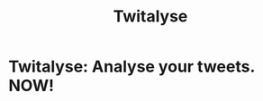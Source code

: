 #+TITLE: Twitalyse
#+STARTUP: indent
#+STARTUP: hidestars odd

* Twitalyse: Analyse your tweets. NOW!

[[https://denlab-maven-repository.googlecode.com/svn/resource/Twitalyse.png]]
